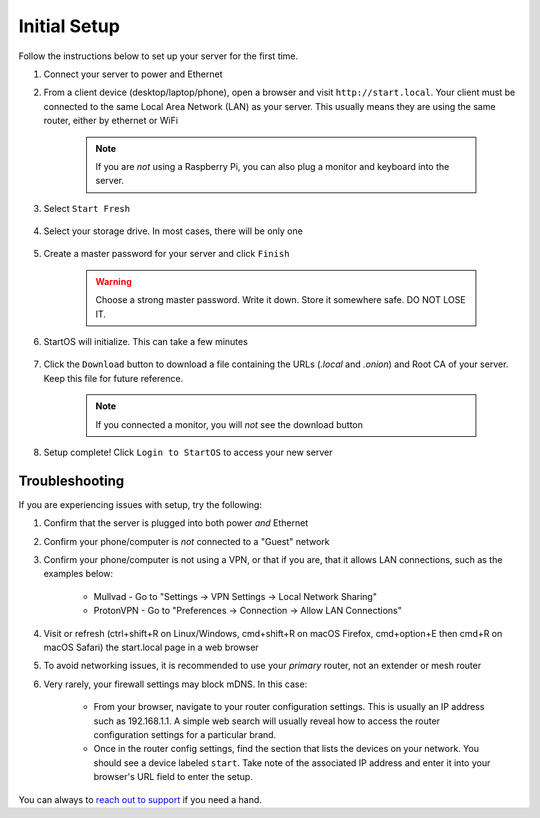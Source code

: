 .. _initial-setup:

=============
Initial Setup
=============
Follow the instructions below to set up your server for the first time.

#. Connect your server to power and Ethernet

#. From a client device (desktop/laptop/phone), open a browser and visit ``http://start.local``. Your client must be connected to the same Local Area Network (LAN) as your server. This usually means they are using the same router, either by ethernet or WiFi

	.. note:: If you are `not` using a Raspberry Pi, you can also plug a monitor and keyboard into the server.

#. Select ``Start Fresh``

	.. figure:: /_static/images/setup/screen0-startfresh_or_recover.jpg
		:width: 50%
		:alt: Fresh Setup

#. Select your storage drive. In most cases, there will be only one

	.. figure:: /_static/images/setup/screen4-select_storage.jpg
		:width: 50%
		:alt: Select Drive

#. Create a master password for your server and click ``Finish``

	.. warning:: Choose a strong master password. Write it down. Store it somewhere safe. DO NOT LOSE IT.

	.. figure:: /_static/images/setup/screen5-set_password.jpg
		:width: 50%
		:alt: Create New Password

#. StartOS will initialize. This can take a few minutes

	.. figure:: /_static/images/setup/screen6-storage_initialize.jpg
		:width: 50%
		:alt: SSD Initialization

#. Click the ``Download`` button to download a file containing the URLs (`.local` and `.onion`) and Root CA of your server. Keep this file for future reference.

	.. note:: If you connected a monitor, you will `not` see the download button

	.. figure:: /_static/images/setup/screen7-startfresh_complete.jpg
		:width: 50%
		:alt: Setup Complete

#. Setup complete! Click ``Login to StartOS`` to access your new server

	.. figure:: /_static/images/setup/screen9-startfresh_complete-savedfile-go_to_start_login.jpg
		:width: 50%
		:alt: Setup Complete

.. _setup-troubleshooting:

Troubleshooting
---------------
If you are experiencing issues with setup, try the following:

#. Confirm that the server is plugged into both power `and` Ethernet      
#. Confirm your phone/computer is `not` connected to a "Guest" network
#. Confirm your phone/computer is not using a VPN, or that if you are, that it allows LAN connections, such as the examples below:

    - Mullvad - Go to "Settings -> VPN Settings -> Local Network Sharing"
    - ProtonVPN - Go to "Preferences -> Connection -> Allow LAN Connections"

#. Visit or refresh (ctrl+shift+R on Linux/Windows, cmd+shift+R on macOS Firefox, cmd+option+E then cmd+R on macOS Safari) the start.local page in a web browser
#. To avoid networking issues, it is recommended to use your `primary` router, not an extender or mesh router
#. Very rarely, your firewall settings may block mDNS. In this case:

    - From your browser, navigate to your router configuration settings. This is usually an IP address such as 192.168.1.1. A simple web search will usually reveal how to access the router configuration settings for a particular brand.
    - Once in the router config settings, find the section that lists the devices on your network. You should see a device labeled ``start``. Take note of the associated IP address and enter it into your browser's URL field to enter the setup.

You can always to `reach out to support <https://start9.com/contact>`_ if you need a hand.
